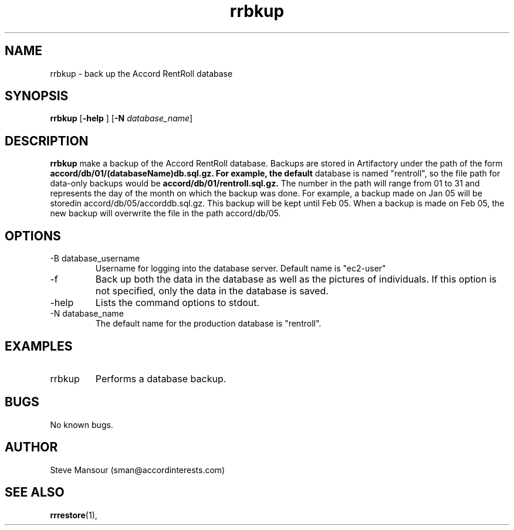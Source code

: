 .TH rrbkup 1 "December 23, 2015" "Version 0.9" "USER COMMANDS"
.SH NAME
rrbkup \- back up the Accord RentRoll database
.SH SYNOPSIS
.B rrbkup
[\fB\-help\fR ]
[\fB\-N\fR \fIdatabase_name\fR]

.SH DESCRIPTION
.B rrbkup
make a backup of the Accord RentRoll database. Backups are
stored in Artifactory under the path of the form
.B accord/db/01/(databaseName)db.sql.gz.  For example, the default
database is named "rentroll", so the file path for data-only backups would be
.B accord/db/01/rentroll.sql.gz.
The number in the path will range from 01 to 31 and represents the day of 
the month on which the backup was done. For example, a backup made on
Jan 05 will be storedin accord/db/05/accorddb.sql.gz.  This backup will be
kept until Feb 05. When a backup is made on Feb 05, the new backup will overwrite
the file in the path accord/db/05. 
.SH OPTIONS
.TP
.IP "-B database_username"
Username for logging into the database server. Default name is "ec2-user"
.IP "-f"
Back up both the data in the database as well as the pictures of individuals.
If this option is not specified, only the data in the database is saved.
.IP "-help"
Lists the command options to stdout.
.IP "-N database_name"
The default name for the production database is "rentroll".
.SH EXAMPLES

.IP "rrbkup"
Performs a database backup.

.SH BUGS
No known bugs.

.SH AUTHOR
Steve Mansour (sman@accordinterests.com)
.SH "SEE ALSO"
.BR rrrestore (1),
